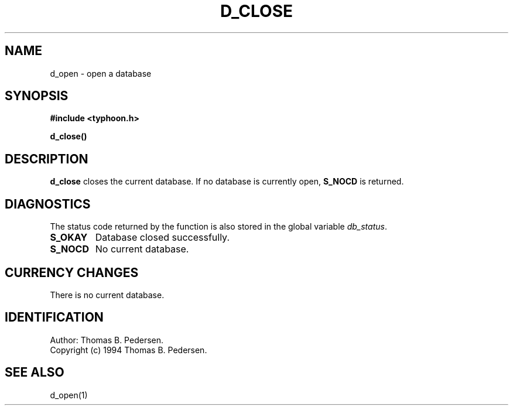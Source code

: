 .de Id
.ds Rv \\$3
.ds Dt \\$4
.ds iD \\$3 \\$4 \\$5 \\$6 \\$7
..
.Id $Id: d_close.3,v 1.1.1.1 1999/09/30 04:45:50 kaz Exp $
.ds r \s-1TYPHOON\s0
.if n .ds - \%--
.if t .ds - \(em
.TH D_CLOSE 1 \*(Dt TYPHOON
.SH NAME
d_open \- open a database
.SH SYNOPSIS
.B #include <typhoon.h>
.br

\fBd_close()
.SH DESCRIPTION
\fBd_close\fP closes the current database. If no database is currently
open, \fBS_NOCD\fP is returned.
.SH DIAGNOSTICS
The status code returned by the function is also stored in the global
variable \fIdb_status\fP.
.TP
.B S_OKAY
Database closed successfully.
.TP
.B S_NOCD
No current database.
.SH CURRENCY CHANGES
There is no current database.
.SH IDENTIFICATION
Author: Thomas B. Pedersen.
.br
Copyright (c) 1994 Thomas B. Pedersen.
.SH "SEE ALSO"
d_open(1)

